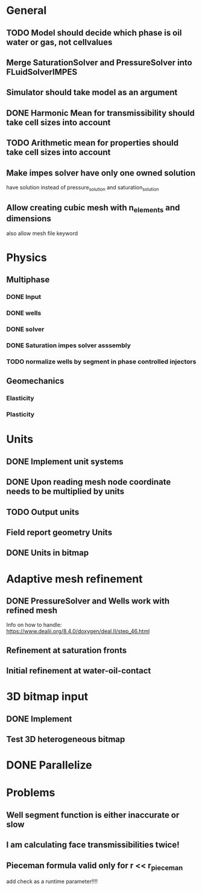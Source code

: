 
* General
** TODO Model should decide which phase is oil water or gas, not cellvalues
** Merge SaturationSolver and PressureSolver into FLuidSolverIMPES
** Simulator should take model as an argument
** DONE Harmonic Mean for transmissibility should take cell sizes into account
   CLOSED: [2018-01-31 Wed 12:15]
** TODO Arithmetic mean for properties should take cell sizes into account
** Make impes solver have only one owned solution
   have solution instead of pressure_solution and saturation_solution
** Allow creating cubic mesh with n_elements and dimensions
   also allow mesh file keyword
* Physics
** Multiphase
*** DONE Input
    CLOSED: [2018-01-26 Fri 00:00]
*** DONE wells
    CLOSED: [2018-01-26 Fri 00:00]
*** DONE solver
    CLOSED: [2018-02-10 Sat 12:58]
*** DONE Saturation impes solver asssembly
    CLOSED: [2018-02-10 Sat 12:58]
*** TODO normalize wells by segment in phase controlled injectors
** Geomechanics
*** Elasticity
*** Plasticity
* Units
** DONE Implement unit systems
   CLOSED: [2017-12-21 Thu 18:04]
** DONE Upon reading mesh node coordinate needs to be multiplied by units
   CLOSED: [2018-01-25 Thu 23:57]
** TODO Output units
** Field report geometry Units
** DONE Units in bitmap
   CLOSED: [2018-01-30 Tue 10:34]
* Adaptive mesh refinement
** DONE PressureSolver and Wells work with refined mesh
   CLOSED: [2017-12-22 Fri 18:36]
   Info on how to handle: https://www.dealii.org/8.4.0/doxygen/deal.II/step_46.html
** Refinement at saturation fronts
** Initial refinement at water-oil-contact
* 3D bitmap input
** DONE Implement
** Test 3D heterogeneous bitmap
* DONE Parallelize
  CLOSED: [2018-02-10 Sat 13:00]
* Problems
** Well segment function is either inaccurate or slow
** I am calculating face transmissibilities twice!
** Pieceman formula valid only for r << r_pieceman
   add check as a runtime parameter!!!!
